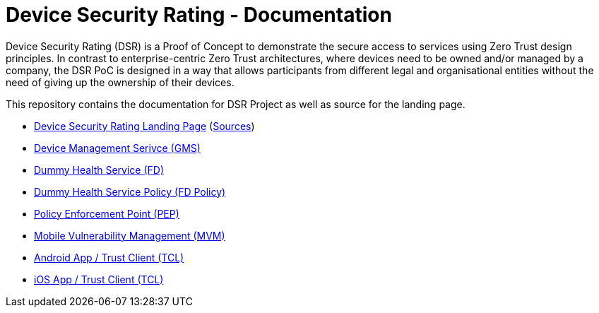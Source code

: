 = Device Security Rating - Documentation

Device Security Rating (DSR) is a Proof of Concept to demonstrate the secure access to services using Zero Trust design principles. In contrast to enterprise-centric Zero Trust architectures, where devices need to be owned and/or managed by a company, the DSR PoC is designed in a way that allows participants from different legal and organisational entities without the need of giving up the ownership of their devices.

This repository contains the documentation for DSR Project as well as source for the landing page.

* https://dsr.gematik.solutions[Device Security Rating Landing Page] (https://github.com/gematik/poc-dsr-documentation/tree/hugo[Sources])
* https://github.com/gematik/poc-dsr-gms[Device Management Serivce (GMS)]
* https://github.com/gematik/poc-dsr-fd[Dummy Health Service (FD)]
* https://github.com/gematik/poc-dsr-fachdienst-policy[Dummy Health Service Policy (FD Policy)]
* https://github.com/gematik/poc-dsr-pep[Policy Enforcement Point (PEP)]
* https://github.com/gematik/ref-dsr-cpe-cve-matcher[Mobile Vulnerability Management (MVM)]
* https://github.com/gematik/poc-dsr-android[Android App / Trust Client (TCL)]
* https://github.com/gematik/poc-dsr-ios[iOS App / Trust Client (TCL)]
